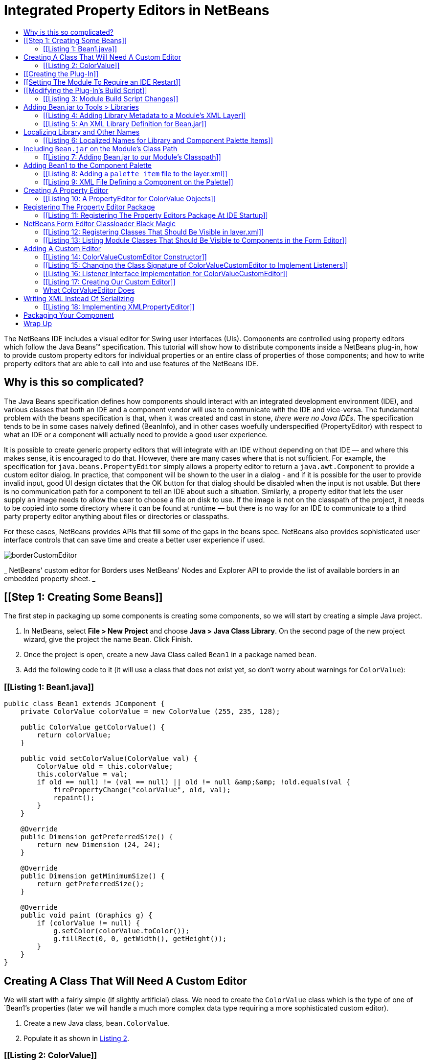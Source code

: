 // 
//     Licensed to the Apache Software Foundation (ASF) under one
//     or more contributor license agreements.  See the NOTICE file
//     distributed with this work for additional information
//     regarding copyright ownership.  The ASF licenses this file
//     to you under the Apache License, Version 2.0 (the
//     "License"); you may not use this file except in compliance
//     with the License.  You may obtain a copy of the License at
// 
//       http://www.apache.org/licenses/LICENSE-2.0
// 
//     Unless required by applicable law or agreed to in writing,
//     software distributed under the License is distributed on an
//     "AS IS" BASIS, WITHOUT WARRANTIES OR CONDITIONS OF ANY
//     KIND, either express or implied.  See the License for the
//     specific language governing permissions and limitations
//     under the License.
//

= Integrated Property Editors in NetBeans
:jbake-type: platform-tutorial
:jbake-tags: tutorials 
:markup-in-source: verbatim,quotes,macros
:jbake-status: published
:syntax: true
:source-highlighter: pygments
:toc: left
:toc-title:
:icons: font
:experimental:
:description: Integrated Property Editors in NetBeans - Apache NetBeans
:keywords: Apache NetBeans Platform, Platform Tutorials, Integrated Property Editors in NetBeans

The NetBeans IDE includes a visual editor for Swing user interfaces (UIs). Components are controlled using property editors which follow the Java Beans™ specification. This tutorial will show how to distribute components inside a NetBeans plug-in, how to provide custom property editors for individual properties or an entire class of properties of those components; and how to write property editors that are able to call into and use features of the NetBeans IDE.


== Why is this so complicated?

The Java Beans specification defines how components should interact with an integrated development environment (IDE), and various classes that both an IDE and a component vendor will use to communicate with the IDE and vice-versa. The fundamental problem with the beans specification is that, when it was created and cast in stone, _there were no Java IDEs_. The specification tends to be in some cases naively defined (BeanInfo), and in other cases woefully underspecified (PropertyEditor) with respect to what an IDE or a component will actually need to provide a good user experience.

It is possible to create generic property editors that will integrate with an IDE without depending on that IDE — and where this makes sense, it is encouraged to do that. However, there are many cases where that is not sufficient. For example, the specification for `java.beans.PropertyEditor` simply allows a property editor to return a `java.awt.Component` to provide a custom editor dialog. In practice, that component will be shown to the user in a dialog - and if it is possible for the user to provide invalid input, good UI design dictates that the OK button for that dialog should be disabled when the input is not usable. But there is no communication path for a component to tell an IDE about such a situation. Similarly, a property editor that lets the user supply an image needs to allow the user to choose a file on disk to use. If the image is not on the classpath of the project, it needs to be copied into some directory where it can be found at runtime — but there is no way for an IDE to communicate to a third party property editor anything about files or directories or classpaths.

For these cases, NetBeans provides APIs that fill some of the gaps in the beans spec. NetBeans also provides sophisticated user interface controls that can save time and create a better user experience if used.

 
image::images/borderCustomEditor.png[] 
_ NetBeans' custom editor for Borders uses NetBeans' 
Nodes and Explorer API to provide the list of available 
borders in an embedded property sheet. _ 


== [[Step 1: Creating Some Beans]] 

The first step in packaging up some components is creating some components, so we will start by creating a simple Java project.


[start=1]
1. In NetBeans, select *File > New Project* and choose *Java > Java Class Library*. On the second page of the new project wizard, give the project the name `Bean`. Click Finish.

[start=2]
1. Once the project is open, create a new Java Class called `Bean1` in a package named `bean`.

[start=3]
1. Add the following code to it (it will use a class that does not exist yet, so don't worry about warnings for `ColorValue`):


=== [[Listing 1: Bean1.java]] 


[source,java,subs="{markup-in-source}"]
----

public class Bean1 extends JComponent {
    private ColorValue colorValue = new ColorValue (255, 235, 128);

    public ColorValue getColorValue() {
        return colorValue;
    }

    public void setColorValue(ColorValue val) {
        ColorValue old = this.colorValue;
        this.colorValue = val;
        if ((old == null) != (val == null) || old != null &amp;&amp; !old.equals(val)) {
            firePropertyChange("colorValue", old, val);
            repaint();
        }
    }

    @Override
    public Dimension getPreferredSize() {
        return new Dimension (24, 24);
    }

    @Override
    public Dimension getMinimumSize() {
        return getPreferredSize();
    }

    @Override
    public void paint (Graphics g) {
        if (colorValue != null) {
            g.setColor(colorValue.toColor());
            g.fillRect(0, 0, getWidth(), getHeight());
        }
    }
}
        
----


== Creating A Class That Will Need A Custom Editor

We will start with a fairly simple (if slightly artificial) class. We need to create the `ColorValue` class which is the type of one of `Bean1`'s properties (later we will handle a much more complex data type requiring a more sophisticated custom editor).


[start=1]
1. Create a new Java class, `bean.ColorValue`.

[start=2]
1. Populate it as shown in <<listing2,Listing 2>>.


=== [[Listing 2: ColorValue]] 


[source,java,subs="{markup-in-source}"]
----

package bean;
import java.awt.Color;
import java.beans.PropertyChangeListener;
import java.beans.PropertyChangeSupport;
import java.io.Serializable;
public class ColorValue implements Serializable {
    private final PropertyChangeSupport supp = new PropertyChangeSupport(this);
    private int red;
    private int green;
    private int blue;

    public ColorValue() {}

    public ColorValue(int red, int green, int blue) {
        if (red < 0 || red > 255) {
            throw new IllegalArgumentException("" + red);
        }
        if (green < 0 || green > 255) {
            throw new IllegalArgumentException("" + green);
        }
        if (blue < 0 || blue > 255) {
            throw new IllegalArgumentException("" + blue);
        }
        this.red = red;
        this.green = green;
        this.blue = blue;
    }

    public int getBlue() {
        return blue;
    }

    public int getGreen() {
        return green;
    }

    public int getRed() {
        return red;
    }

    public void setGreen(int green) {
        if (green < 0 || green > 255) {
            throw new IllegalArgumentException("" + green);
        }
        int old = this.green;
        this.green = green;
        if (green != old) {
            supp.firePropertyChange("green", old, green);
        }
    }

    public void setBlue(int blue) {
        if (blue < 0 || blue > 255) {
            throw new IllegalArgumentException("" + blue);
        }
        int old = blue;
        this.blue = blue;
        if (old != blue) {
            supp.firePropertyChange("blue", old, blue);
        }
    }

    public void setRed(int red) {
        if (red < 0 || red > 255) {
            throw new IllegalArgumentException("" + red);
        }
        int old = this.red;
        this.red = red;
        if (old != red) {
            supp.firePropertyChange("red", old, red);
        }
    }

    public Color toColor() {
        return new Color(red, green, blue);
    }

    @Override
    public boolean equals(Object obj) {
        if (obj == null || ColorValue.class != obj.getClass()) {
            return false;
        }
        final ColorValue other = (ColorValue) obj;
        return red == other.red &amp;&amp; green == other.green &amp;&amp; blue == other.blue;
    }

    @Override
    public int hashCode() {
        //evenly distribute 3 byte values across 32 bits
        return red + (green << 12) + (blue << 24);
    }

    public void removePropertyChangeListener(PropertyChangeListener pl) {
        supp.removePropertyChangeListener(pl);
    }

    public void addPropertyChangeListener(PropertyChangeListener pl) {
        supp.addPropertyChangeListener(pl);
    }
}
----


== [[Creating the Plug-In]] 

Now we need to create a NetBeans plug-in (module) which will do three things:


[start=1]
1. Integrate our class library into the IDE, so that it appears in the list of libraries available to users (found in *Tools > Libraries* in the IDE). While we could ask users to put the JAR for our library on the classpath of every project they use it in, this approach is much more convenient.

[start=2]
1. Add `Bean1` to the Component Palette, so that users can simply drag the component into their user interfaces.

[start=3]
1. Provide our property editors for our property classes and integrate them into the IDE.

NetBeans comes with built-in support for creating modules, so setting up a new module project is quite simple:


[start=1]
1. Select *File > New Project* in the main menu.

[start=2]
1. In the New Project wizard, choose *NetBeans Modules> Module* on the first page, then click Next.

[start=3]
1. On the second page of the wizard, name the project `BeanLibraryModule`.

[start=4]
1. On the third page of the wizard, enter `org.netbeans.demo.form.beanlib` for the *Code Name Base*, and `Bean Library Module` for the display name. Check the *Generate XML Layer* checkbox and click *Finish*.


== [[Setting The Module To Require an IDE Restart]] 

Modules which install Java libraries — particuarly ones which add components to the component palette should always require a restart of the IDE. There are two reasons for this:

* _MS Windows File Locking_—The IDE can reload a module without restarting. However, on the Windows platform, if something is using a JAR file, it will be locked at the operating system level, so updating the module may fail with an exception if the old JAR file cannot be overwritten with the new one.
* _Form Editor Reloading_—If the user has a form open, which is using a component from the JAR file, the component will not be replaced with one from the new JAR file (this could be very complicated if the file is modified but not saved). For the updated component to be used, we need to be sure both that the form is reloaded, and also that any cached class data from the JAR is discarded.

Causing a module to request that the IDE restart itself before it is installed is as simple as checking a checkbox:


[start=1]
1. Once the project is created, right click it and choose Properties

[start=2]
1. When the *Project Properties* dialog appears, click the *Build > Packaging* item in the category list to show the Packaging page of the dialog; check the *Needs Restart on Install* checkbox and click *OK* to save this setting.


== [[Modifying the Plug-In's Build Script]] 

We now have a plug-in. However, we will want it to bundle the `Bean` project. So before going further, it would be useful to do the following:


[start=1]
1. Modify the module's build script to recompile the Bean project — this way, the module will always contain the latest version of the project

[start=2]
1. Modify the build script to copy the Bean project into the place it needs to be to bundle `Bean.jar` into our module.

Doing these things involves overriding two targets in our module project's build script. Ant supports a crude sort of target inheritance, in which we replace a target from one build script, but call the original target by referring to `[projectname].[targetname]` (the project name in this case is the name defined in the `<project>` tag at the top of any Ant build script).


[start=1]
1. Open the build script by expanding the module project in the *Projects* tab in the IDE, and the *Important Files* node under it, and double clicking the *Build Script* node. This corresponds to the file `build.xml` in the `BeanLibraryModule` directory which is the root of our module project.

[start=2]
1. Add the code found in  link:listing3[Listing 3] to the build script, below the line `<import file="nbproject/build-impl.xml"/>`.


=== [[Listing 3: Module Build Script Changes]] 


[source,xml,subs="{markup-in-source}"]
----

<target name="build-init" depends="harness.build-init">
    <echo>Rebuilding Bean JAR</echo>
    <ant antfile="../Bean/build.xml" target="jar" inheritall="false" inheritrefs="false"/>
    <mkdir dir="release/libs"/>
    <copy file="../Bean/dist/Bean.jar" todir="release/libs"/>
</target>

<target name="clean" depends="projectized-common.clean">
    <echo>Cleaning and deleting copy of Bean JAR</echo>
    <ant antfile="../Bean/build.xml" target="clean" inheritall="false" inheritrefs="false"/>
    <delete file="${basedir}/release/libs/Bean.jar"/>
</target>
----

Most of the targets in the `build.xml` for a module project are in other files — specifically, in `nbproject/build-impl.xml` and in `$HARNESS/build.xml` and `$HARNESS/common.xml` (`$HARNESS` is a directory under the copy of NetBeans you are building against, which may or may not be your IDE). To find out what file a target you are calling or overriding is in, find the `build.xml` in the *Files* tab in the IDE. Expand its node and you will see all of the targets (even ones in other files). Right click the target you are wondering about and choose *Open* to open the file which contains that target in the IDE. The path on disk to the file will be shown in the tooltip of its tab in the editor.

This code will build the `Bean` project, and copy the resulting JAR file to `BeanLibraryModule/release/libs`. The build script will bundle anything under the `release` subdir of a module into the NBM file you will deliver to your users (for example, via an update server found via *Tools > Plugins*).

At this point, it is a good time to make sure everything is working correctly. You can test this by right clicking `BeanLibraryModule` in the *Projects* tab, and choosing *Build* from the popup menu (or by pressing F11).


== Adding Bean.jar to Tools > Libraries

Now we need to add some metadata to our module — no code yet — to make `Bean.jar` appear in the list of libraries for users who have installed our module. This involves two steps:


[start=1]
1. Open the module's _layer file_ — you can find it under the *Important Files* node below the module project's node in the *Projects* tab (if you don't see it, you did not check the *Generate XML Layer* button when you created the module project). This file provides declarative metadata to NetBeans at runtime. One of the things it can do is tell NetBeans about a library a module is installing.

[start=2]
1. Between the `<filesystem>` tags, add the XML from <<listing4,listing 4>>.


=== [[Listing 4: Adding Library Metadata to a Module's XML Layer]] 


[source,xml,subs="{markup-in-source}"]
----

<folder name="org-netbeans-api-project-libraries">
    <folder name="Libraries">
        <file name="Bean.xml" url="Bean.xml"/>
    </folder>
</folder>

----

The `url` attribute of the `file` tag is important — the XML we have entered defines a _virtual file_ — but a file name is usually useless without some content. The URL attribute is a path, relative to the layer file, in the location where it really lives on disk. The next step is to actually create a file called `Bean.xml`.


[start=1]
1. With the layer XML file open, press Ctrl-Shift-1 (Command-Shift-1 on Macintosh) to reveal the file, inside the package `org.netbeans.demo.form.beanlib` in the module project's source code.

[start=2]
1. Right click that package, and choose *New > Other*. In the New File Wizard which opens, choose *XML > XML Document*.

[start=3]
1. Name the file `Bean` on the second page of the wizard and click *Finish* to create the file.

[start=4]
1. Populate the file with the XML content in <<listing5,listing 5>>.


=== [[Listing 5: An XML Library Definition for Bean.jar]] 


[source,xml,subs="{markup-in-source}"]
----

<?xml version="1.0" encoding="UTF-8"?>
<!DOCTYPE library PUBLIC "-//NetBeans//DTD Library Declaration 1.0//EN" "https://netbeans.org/dtds/library-declaration-1_0.dtd">
<library version="1.0">
    <name>Bean</name>
    <type>j2se</type>
    <localizing-bundle>org.netbeans.demo.form.beanlib.Bundle</localizing-bundle>
    <volume>
        <type>classpath</type>
        <resource>jar:nbinst://org.netbeans.demo.form.beanlib/modules/ext/Bean.jar!/</resource>
    </volume>
    <volume>
        <type>src</type>
    </volume>
    <volume>
        <type>javadoc</type>
    </volume>
</library>
    
----

Note that there are placeholders in this file for Javadoc documentation and source files. If you want to include these later, just create targets in `Bean/build.xml` to build and zip the javadoc and sources into zip files, and modify `BeanLibraryModule` to call those targets in the Bean project and copy the additional files into the same directory as `Bean.jar`; then add `<resource>` tags similar to the one already in this file, but pointing to the zip files. Such files are helpful for users who want instantly available documentation, or wish to step through your component's code in a debugger.


== Localizing Library and Other Names

All user-visible strings in NetBeans are localized — put into resource-bundle files, so they can be translated into other human languages. Things which are installed declaratively via `layer.xml` files are no exception. You may have noticed that a _localizing bundle_ is mentioned in some of the XML we have already entered. This is a pointer to a file named `Bundle.properties`, which should live in the package `org.netbeans.demo.form.beanlib` alongside our other files. If it does not exist, create it as follows:


[start=1]
1. Right click the package `org.netbeans.demo.form.beanlib` and choose *New > Other* from the popup menu.

[start=2]
1. Choose *Other > Properties File* on the first step of the New File Wizard and click Next.

[start=3]
1. On the second step of the wizard, name the file `Bundle` and click *Finish*.

[start=4]
1. Add the content in <<listing6,listing 6>> to the newly created resource bundle file (the content includes entries for files we are about to create in order to add `Bean1` to the Component Palette).


=== [[Listing 6: Localized Names for Library and Component Palette Items]] 


[source,java,subs="{markup-in-source}"]
----

Bean=Bean
FormDesignerPalette/Bean=Beans!
NAME_bean-Bean1=The Bean
HINT_bean-Bean1=This is a Bean
    
----

At this point, we have a working module to bundle Bean as a library. To try it out, right click the Bean Library Module project and choose *Run*. This will start another copy of NetBeans. When it is started, look for your library in the library manager dialog that opens when you select *Tools > Libraries* from the main menu.


== Including `Bean.jar` on the Module's Class Path

We are bundling the JAR file as a library. However, if we want property editors which can talk to both our Java Bean classes and to NetBeans itself, we will need to put `Bean.jar` onto our module's classpath as well. NetBeans is very strict about what JARs a module can see classes from, and by default, a library is for use in the projects a user creates, not for loading in to the VM NetBeans is running in. So we need to explicitly include `Beans.jar` in our module's classpath if we want to be able to use classes from it in our module — and if we want to provide _NetBeans-aware property editors_ we need to do that.

Not everybody needs property editors that interact with the IDE beyond the very limited ways the Java Beans specification allows. If you are writing ordinary property editors, you can simply skip the rest of this step, then follow the later steps to add your beans to the component palette and stop there:


[start=1]
1. Create another Java Class Library project called BeanEditors.

[start=2]
1. Put the Beans project on its classpath.

[start=3]
1. Create the `beans` package in the new project.

[start=4]
1. Write your properties (and optionally BeanInfo) there.

[start=5]
1. Add another `<resource>` entry to `Bean.xml` below the first one, which refers to `BeanEditors.jar`

[start=6]
1. Modify the module project's build script to build that project. too, and copy `BeanEditors.jar` to `release/libs`.

To add `Bean.jar` to the classpath of _classes in your module_, do the following:


[start=1]
1. Under the *Important Files* node under the Bean Library Module project, double click the node *Project Metadata* to open the project's `nbproject/project.xml` file in the editor.

[start=2]
1. Add the code in <<listing7,listing 7>> to the bottom of this file, just above the closing `</data>` tag.

[start=3]
1. Build the Bean Library Module project, to ensure that the JAR is where it needs to be.

[start=4]
1. Shut down and restart the IDE (module projects are not terribly intelligent about rescanning the classpath when the project metadata is manually modified, so you need to do this to have code-completion and parsing work in the editor later, when you use classes from `Bean.jar` in your module. This may be improved in future release of NetBeans).


=== [[Listing 7: Adding Bean.jar to our Module's Classpath]] 


[source,xml,subs="{markup-in-source}"]
----

<class-path-extension>
    <runtime-relative-path>ext/Bean.jar</runtime-relative-path>
    <binary-origin>../Bean/dist/Bean.jar</binary-origin>
</class-path-extension>
----

The “runtime relative path” is the path to Bean.jar from the location of the module JAR at runtime. The NBM file which is created when you right click the module project and choose *Create NBM* is unpacked onto disk when the user installs it. You can build the NBM and then expand in the *Files* tab in the IDE to browse its contents. You will find the module JAR under the `modules/` folder in the NBM. You will also find `modules/ext/Bean.jar` there — Bean.jar is added to the module's classpath using the standard Java mechanism of including `Class-Path: ext/Bean.jar` in the module's JAR manifest.


== Adding Bean1 to the Component Palette

We have our library embedded in our module — next we need to put our component on the Component Palette, so users will be able to drag and drop it into their user interfaces. Doing that is quite simple, and very similar to the way we added `Bean.jar` as a library — it will again involve editing the `layer.xml` file, adding a reference to an external XML file and then creating that file.


[start=1]
1. Open the `layer.xml` file, either by clicking *Important Files > XML Layer* under your project, or the node for `layer.xml` in the package `org.netbeans.demo.form.beanlib`.

[start=2]
1. Add the code in <<listing8,listing 8>> after the initial `<filesystem>` tag.

[start=3]
1. Create a new XML file called `Bean1_paletteItem.xml` next to the `layer.xml` file in the same package.

[start=4]
1. Replace the new XML file's contents with the XML code in <<listing9,listing 9>>.


=== [[Listing 8: Adding a `palette_item` file to the layer.xml]] 


[source,xml,subs="{markup-in-source}"]
----

<folder name="FormDesignerPalette">
    <folder name="Bean">
        <attr name="SystemFileSystem.localizingBundle" stringvalue="org.netbeans.demo.form.beanlib.Bundle"/>
        <file name="Bean1.palette_item" url="Bean1_paletteItem.xml"/>
    </folder>
</folder>
----


=== [[Listing 9: XML File Defining a Component on the Palette]] 


[source,xml,subs="{markup-in-source}"]
----

<?xml version="1.0" encoding="UTF-8"?>
<palette_item version="1.0">
  <component classname="bean.Bean1"/>
  <description localizing-bundle="org.netbeans.demo.form.beanlib.Bundle"
               display-name-key="NAME_bean-Bean1"
               tooltip-key="HINT_bean-Bean1" />
  <classpath>
    <resource type="library" name="Bean"/>
  </classpath>
</palette_item>
    
----

At this point, the work of embedding our library and our component is done. Run the module now to try out the result — create a new project in the copy of NetBeans that starts, then use *New > JPanel Form* to show the form editor (aka “Matisse”). There will be a new category, *Beans!* on the Component Palette. Expand it, and you will see `Bean1`, listed as *The Bean* (these are the strings we defined in our `Bundle.properties` file). Drag it onto the form to use it.

Notice also that, after you add a `Bean1` to a form, if you expand the *Libraries* node under the project, the `Bean` library has automatically been added to the project's classpath.

The Java Beans specification allows a `BeanInfo` class for a component to define a localized name for it, along with icons. In the example above, we defined the localized name in the `palette_item` file's definition and the `Bundle.properties` file. You can use either one (just leave out the line about the resource bundle in the XML file to use the BeanInfo); if you are going to need a `BeanInfo` anyway, you can just define it there. However, since they are Java classes, BeanInfos use memory and are an inefficient way to define this sort of thing. If possible, avoid having a `BeanInfo` and just use this mechanism.

If you want to provide icons via the `palette_item` XML file, you can do that too — just add the following lines inside the `<palette_item>` tags in the file, replacing the file name with a .gif or .png file name, and the path with the path in your module to the package they are in:


[source,java,subs="{markup-in-source}"]
----

<icon16 urlvalue="nbres:/org/netbeans/modules/form/beaninfo/awt/panel.gif" />
<icon32 urlvalue="nbres:/org/netbeans/modules/form/beaninfo/awt/panel32.gif" />
----


== Creating A Property Editor

Now we are ready to create a property editor. We will put our editors in another package, `org.netbeans.demo.form.beanlib.editors` — in accordance with the Java Beans specification, that package will be registered with `java.beans.PropertyEditorManager`. We don't need `PropertyEditorManager` to be able to find other classes that are part of our module, but are not our property editors or classes our property editors use. So keeping unrelated classes invisible to our property editors is good sense both from a perfomance and a security perspective.


[start=1]
1. Right-click the `org.netbeans.demo.form.beanlib.editors` package and choose *New > Java Class*.

[start=2]
1. When the New File Wizard opens, name the class `ColorValueEditor`.

[start=3]
1. Replace the template code that initially appears in the new Java file with the code in <<listing10,listing 10>>.


=== [[Listing 10: A PropertyEditor for ColorValue Objects]] 


[source,java,subs="{markup-in-source}"]
----

package org.netbeans.demo.form.beanlib.editors;
import bean.ColorValue;
import java.awt.Component;
import java.awt.Graphics;
import java.awt.Rectangle;
import java.beans.PropertyChangeListener;
import java.beans.PropertyChangeSupport;
import java.beans.PropertyEditor;
import org.openide.explorer.propertysheet.ExPropertyEditor;
import org.openide.explorer.propertysheet.PropertyEnv;
public class ColorValueEditor implements PropertyEditor, ExPropertyEditor {
    private ColorValue value;
    public void setValue(Object o) {
        this.value = (ColorValue) o;
    }

    public Object getValue() {
        return value;
    }

    public boolean isPaintable() {
        return false;
    }

    public void paintValue(Graphics grphcs, Rectangle rctngl) {
        throw new UnsupportedOperationException("Not supported yet.");
    }

    public String getJavaInitializationString() {
        return "new ColorValue(" + value.getRed() + ',' +
                value.getGreen() + ',' + value.getBlue() + ')';
    }

    public String getAsText() {
        return "" + value.getRed() + ',' + value.getGreen() + ',' +
                value.getBlue();
    }

    public void setAsText(String string) throws IllegalArgumentException {
        String[] rgb = string.split(",");
        if (rgb == null || rgb.length != 3) {
            throw new IllegalArgumentException ("Should be in format " +
                    "'red,green,blue'");
        }
        try {
            int red = Integer.parseInt(rgb[0].trim());
            int green = Integer.parseInt(rgb[1].trim());
            int blue  = Integer.parseInt(rgb[2].trim());
            setValue (new ColorValue(red, green, blue));
        } catch (NumberFormatException nfe) {
            throw new IllegalArgumentException(nfe);
        }
    }

    public String[] getTags() {
        return null;
    }

    public Component getCustomEditor() {
        return null;
    }

    public boolean supportsCustomEditor() {
        return false;
    }

    private final PropertyChangeSupport supp = new PropertyChangeSupport(this);
    public void addPropertyChangeListener(PropertyChangeListener pl) {
        supp.addPropertyChangeListener(pl);
    }

    public void removePropertyChangeListener(PropertyChangeListener pl) {
        supp.removePropertyChangeListener(pl);
    }

    private PropertyEnv env;
    public void attachEnv(PropertyEnv pe) {
        env = pe;
    }
}
    
----


== Registering The Property Editor Package

We now have a property editor for `ColorValue` objects. The next step is to register our property editor package, so that, when our module is run in the IDE, `java.beans.PropertyEditorManager` can find our editor and it will be used in the Property Sheet of the Form Editor.

While most of the time, the way you install things in NetBeans, so that the IDE can find your module's classes at runtime, is declarative — using the `layer.xml` file and similar mechanisms — `PropertyEditorManager` is not part of NetBeans, it is part of the JDK. It expects registration to be done programmatically, via Java code that runs during IDE startup. Running code during startup is generally to be avoided, since it means the user will be looking at the startup splash-screen for longer, but in this case there is no other way.

To register our property editor, we need to create a subclass of `org.openide.modules.ModuleInstall`, and add a reference to it to our module's JAR manifest. Fortunately, there is a file template built into NetBeans' module-writing tools that will take care of creating the subclass and adding the manifest entry — we can use that and then just add the code we need to the resulting `ModuleInstall`. To do that:


[start=1]
1. Right click the `org.netbeans.demo.form.beanlib` package and choose *New > Other* from the popup menu.

[start=2]
1. In the New File Wizard, choose *Module Development > Module Installer* and click *Next*, then click *Finish*. A Java file called `Installer` will be created in the package.

[start=3]
1. Replace the `restored()` method with the contents of <<listing11,listing 11>>


=== [[Listing 11: Registering The Property Editors Package At IDE Startup]] 


[source,java,subs="{markup-in-source}"]
----

public void restored() {
    String[] old = PropertyEditorManager.getEditorSearchPath();
    List <String> l = new ArrayList<String>(Arrays.asList(old));
    l.add ("org.netbeans.demo.form.beanlib.editors");
    PropertyEditorManager.setEditorSearchPath(l.toArray(new String[l.size()]));
}
----

`java.beans.PropertyEditorManager` uses a naming convention to recognize property editors: It expects the class name of an editor for a type to be the name of the class it edits plus "Editor" (i.e. the editor class for a ColorValue must be called ColorValueEditor). PropertyEditorManager also allows you to register a specific editor class to edit a specific class. The code above would look like `PropertyEditorManager.registerEditor (ColorValue.class, ColorValueEditor.class)` if we took that approach.

Package name based registration has the advantage that neither the ColorValue nor the ColorValueEditor class needs to be loaded into the VM unless the user actually uses it.


== NetBeans Form Editor Classloader Black Magic

At this point we are almost ready to run our module with our property editor. There is one bit of arcana left to take care of. As mentioned earlier, NetBeans does various tricks with classloaders — in particular, limiting classes a module can see to only those ones it says it needs access to.

A Swing GUI and its libraries are classes that belong to the user — they are not parts of NetBeans. The form editor takes a similar approach — Java classes used in a Swing UI _are_ loaded into the Java Virtual Machine NetBeans is running in; however, they are loaded in their own classloader, which normally does not allow random components access to classes from a module. This has two beneficial effects:


[start=1]
1. A foreign Swing component cannot interfere with the operation of the rest of the IDE, just because a user dropped it on a form.

[start=2]
1. Misbehaving or memory-leaking components can be discarded when the form is closed and the classloader it used is discarded — limiting the potential damage a buggy component can do.

We have already set up the classpath so that our module can see classes from `Bean.jar`. We need to set up the reverse situation — allow our properties to call into classes in our module and the rest of NetBeans when they are loaded inside the sandbox of the classloader the form editor uses for loading the user's components.

This is accomplished via a bit of black magic with the form editor's classloader. The form editor allows us to define a special text file in our `layer.xml` file, which contains a list of classes and/or packages that should be visible to components living inside a Swing form. To accomplish this:


[start=1]
1. Open `layer.xml` again in the text editor.

[start=2]
1. Add the XML fragment from <<listing12,listing 12>> before the closing `</filesystem>` tag.

[start=3]
1. Right click the `org.netbeans.demo.form.beanlib` package, and choose *New > Other*.

[start=4]
1. In the New File Wizard, choose *Other > Empty File* and click *Next*.

[start=5]
1. In the second page of the New File Wizard, name the file `BeanClasses.txt` (note that because we are using the *Empty File* template, we need to specify the file extension — normally you do not do this or you end up with file names such as `Foo.xml.xml`).

[start=6]
1. Paste the contents of <<listing13,listing 13>> into the new text file.


=== [[Listing 12: Registering Classes That Should Be Visible in layer.xml]] 


[source,xml,subs="{markup-in-source}"]
----

<folder name="org-netbeans-modules-form">
   <folder name="classloader">
       <folder name="system">
            <file name="BeanClasses.txt" url="BeanClasses.txt"/>
        </folder>
   </folder>
</folder>
----

If your property editors or components also need to be able to see classes or resources (such as images) that are part of the user's project, you can register the class list in the folder `system_with_project` instead of `system`. If some do and some do not, register two lists, including only those that really need to see classes from the user's project in `system_with_project`.


=== [[Listing 13: Listing Module Classes That Should Be Visible to Components in the Form Editor]] 


[source,java,subs="{markup-in-source}"]
----

org.netbeans.demo.form.beanlib.editors.**
bean.**
    
----

Now at last we have working property editors which are registered by our module. You can run the module project, add a `Bean1` to a Swing form, and the property `colorValue` will use our property editor.

This file can list individual classes, or it can list packages including all subpackages of those classes by using the suffix `**`, or limit the search to only the one specified package but using the suffix `*`. The next step is to create a custom editor that will interact with the IDE, controlling its (NetBeans-provided) OK button.


== Adding A Custom Editor

To really interact with the IDE, we should add support for a custom (pop-up window) editor for our `ColorValue` property. To do that:


[start=1]
1. Right-click the `org.netbeans.demo.form.beanlib.editors` package and choose *New > JPanel Form* from the popup window.

[start=2]
1. In the New File Wizard that opens, name the file `ColorValueCustomEditor`.

[start=3]
1. In the newly created JPanel form, add the following components from the Component Palette, arranging the UI as shown in <<figure2,figure 2>> and setting the variable names as shown below (to set the name, slow-double-click the name of each component in the *Inspector* window, then type the new name; component type shown in parentheses):

 [[
image::images/colorValueCustomEditorUI.png[]]]
_Figure 2: Color Value Custom Editor User Interface_

|===
|redLabel (JLabel) |redSlider (JSlider) |redValue (JLabel) 

|greenLabel (JLabel) |greenSlider (JSlider) |greenValue (JLabel) 

|blueLabel (JLabel) |blueSlider (JSlider) |blueValue (JLabel) 

|intLabel (JLabel) |intValue (JTextField) 

|sample (JLabel) 
|===
_Table 1: Component Variable Names and Types in ColorValueCustomEditor_ 

[start=4]
1. Set the property *Opaque* to true on the property sheet for `sample`.

[start=5]
1. Select all (shift-click) of the JSliders in the form editor, and set their `maximum` property to `255`.

[start=6]
1. Replace the constructor of `ColorValueCustomEditor` with the content of <<listing14,listing 14>>.

[start=7]
1. Change the class signature of `ColorValueCustomEditor` to look like <<listing15,listing 15, implementing `ChangeListener` and `DocumentListener`>>.

[start=8]
1. Add the code in  link:listing16[listing 16] to `ColorValueCustomEditor` to implement the listener interfaces and handle events.


=== [[Listing 14: ColorValueCustomEditor Constructor]] 


[source,java,subs="{markup-in-source}"]
----

    private final ColorValueEditor ed;
    public ColorValueCustomEditor(ColorValueEditor ed, PropertyEnv env) {
        initComponents();
        ColorValue cv = (ColorValue) ed.getValue();
        if (cv != null) {
            Color c = cv.toColor();
            setColor(c);
            intValue.setText(c.getRGB() + "");
        }
        env.setState(PropertyEnv.STATE_VALID);
        this.ed = ed;
        redSlider.getModel().addChangeListener(this);
        greenSlider.getModel().addChangeListener(this);
        blueSlider.getModel().addChangeListener(this);
        intValue.getDocument().addDocumentListener(this);
    }
----


=== [[Listing 15: Changing the Class Signature of ColorValueCustomEditor to Implement Listeners]] 


[source,java,subs="{markup-in-source}"]
----

final class ColorValueCustomEditor extends javax.swing.JPanel implements ChangeListener, DocumentListener {
----


=== [[Listing 16: Listener Interface Implementation for ColorValueCustomEditor]] 


[source,java,subs="{markup-in-source}"]
----

    private ColorValue getPropertyValue() {
        return new ColorValue(redSlider.getValue(), greenSlider.getValue(),
                blueSlider.getValue());
    }

    private boolean inUpdate;
    public void stateChanged(ChangeEvent ce) {
        if (inUpdate) {
            return;
        }
        inUpdate = true;
        try {
            redValue.setText(redSlider.getValue() + "");
            greenValue.setText(greenSlider.getValue() + "");
            blueValue.setText(blueSlider.getValue() + "");
            ColorValue v = getPropertyValue();
            Color c = v.toColor();
            intValue.setText(c.getRGB() + "");
            sample.setBackground(c);
            ed.setValue(v);
        } finally {
            inUpdate = false;
        }
    }

    public void insertUpdate(DocumentEvent de) {
        changedUpdate(de);
    }

    public void removeUpdate(DocumentEvent de) {
        changedUpdate(de);
    }

    void setColor (Color c) {
        boolean old = inUpdate;
        inUpdate = true;
        try {
            redSlider.setValue(c.getRed());
            greenSlider.setValue(c.getGreen());
            blueSlider.setValue(c.getBlue());
        } finally {
            inUpdate = old;
        }
    }

    public void changedUpdate(DocumentEvent de) {
        if (!inUpdate) {
            try {
                int val = Integer.parseInt(intValue.getText().trim());
                setColor(new Color(val));
            } catch (NumberFormatException e) {
                PropertyEnv env = ed.env;
                if (env != null) {
                    env.setState(PropertyEnv.STATE_VALID);
                }
            }
        }
    }
    
----

Now we just need to modify `ColorValueEditor` to actually create a `ColorValueCustomEditor`. To do that:


[start=1]
1. Update the `supportsCustomEditor()` and `getCustomEditor()` to look like <<listing17,listing 17>>


=== [[Listing 17: Creating Our Custom Editor]] 


[source,java,subs="{markup-in-source}"]
----

    public Component getCustomEditor() {
        return new ColorValueCustomEditor(this, env);
    }

    public boolean supportsCustomEditor() {
        return true;
    }
----

At this point, we are ready to run the project, and when you click on the [...] button for the `colorValue` property of an instance of `Bean1` on your form, our newly finished custom editor will open. Notice that if you type an invalid number in the text area, the OK button will become disabled.


=== What ColorValueEditor Does

You may have noticed that `ColorValueEditor` implements a NetBeans interface, `org.openide.explorer.propertysheet.ExPropertyEditor`, in addition to the standard JDK `PropertyEditor` interface. This interface, or more importantly the `PropertyEnv` object that is passed to it is the path for our property editor to escape the prison of the Java Beans spec and interact with the environment (the IDE) that instantiated it.

`PropertyEnv` is an enigmatic little class, but it offers a lot of power. In our case, we are using it very simply, just to let our custom editor control the OK button of the dialog it appears in. To do that, we call `env.setState(PropertyEnv.STATE_INVALID)` to disable the OK button, and `env.setState(PropertyEnv.STATE_VALID)` to reënable it. Here are some of the other things we could do with it:

* Delay figuring out if the user's input is good or not until the user presses enter, by calling `env.setState(PropertyEnv.STATE_NEEDS_VALIDATION)` and attaching a `VetoableChangeListener` which can veto a change to `STATE_VALID` which will happen when the user presses OK
* Get the `Node.Property` object which created the property editor and represents the property being useful, using `env.getFeatureDescriptor()`. This is useful for passing hints to the property sheet about how an editor should behave when in the property sheet. Two useful hints are
* Call `env.getFeatureDescriptor().setValue("canEditAsText", Boolean.FALSE)` to make the property non-editable inside the property sheet (so the only way to change the property is to open the custom editor).
* Call `env.getFeatureDescriptor().setValue("suppressCustomEditor", Boolean.TRUE)` from a `PropertyEditor` subclass, to hide the [...] custom editor button on a property that would otherwise have one.
* Register an `InplaceEditor.Factory` which can provide the UI component that is shown in the property sheet when the user edits the property without opening a custom editor (a tutorial on how to do that can  link:https://netbeans.apache.org/tutorials/nbm-property-editors.html[be found here])
* Get the Node for the file being edited like this:

[source,java,subs="{markup-in-source}"]
----

Node n = null;
for (Object o : env.getBeans()) {
  if (o instanceof Node) {
    n = (Node) o;
    break;
  }
}
            
----

and use that to
* Get the file that is being edited — `n.getLookup().lookup(DataObject.class).getPrimaryFile()`
* Find the project that owns the file being edited and interrogate its classpath (for example, to list possible directories the user might want to save an icon file to):

[source,java,subs="{markup-in-source}"]
----

FileObject fo = n.getLookup().lookup(DataObject.class).getPrimaryFile();
Project project = FileOwnerQuery.getOwner(fo);
if (project != null) } {
   ClassPathProvider provider = project.getLookup().lookup(ClassPathProvider.class);
   ...
----

Be aware that `attachEnv()` may be called more than once for your property editor. To make sure you are using the right instance of `PropertyEnv`, store the value from the most recent call in a field of your property editor, and pass that to the custom editor.


== Writing XML Instead Of Serializing

The last thing we may want to do is more about plumbing than anything the user sees directly: When you are editing a Swing form in the NetBeans Form Editor, you are really editing two files (though you only see the Java file in the projects tab). The form editor is really an editor for an invisible (in NetBeans) XML file that sits next to the Java source file. The form editor is really an editor of that XML file. Whenever you make a change in the form editor, the data about how components are positioned and their properties is saved in that file. That file is then used to generate the `initComponents()` method and other code inside the non-editable blue code blocks in your Java source. Whenever the XML file changes (because you made a change in the form editor and saved the file), those blue _guarded blocks_ are regenerated into the Java source file.

It is worth taking a look at the `.form` file after you have modified a `ColorValue` and saved the form (make sure you save it!). To do this, you will need to go outside of NetBeans and use a text editor (if on Windows, use a text editor that understands lines that end with just a carriage return character — WordPad, usually located in `C:\Program Files\Windows NT\Accessories` on Windows will do). What you will see is something like this:


[source,xml,subs="{markup-in-source}"]
----

<Property name="colorValue" type="bean.ColorValue" editor="org.netbeans.demo.form.beanlib.editors.ColorValueEditor">
  <SerializedValue value="-84,-19,0,5,115,114,0,15,98,101,97,110,46,67,
                   111,108,111,114,86,97,108,117,101,95,6,-80,34,96,
                  _[remainder omitted]_
</Property>
----

What are all of these numbers? This is a _serialized_ object. The form editor knows nothing about your component, but needs some way to save the state of our `ColorValue` object. The only built-in way Java has to do that is to use serialization to save the in-memory representation of your object as an array of bytes. The form editor then translates that array of bytes into a terribly inefficient comma-delimited string of numbers.

There are four big problems with using serialization to write out an object into the form file:


[start=1]
1. It's inefficent — it takes up a lot of space in the file, and takes longer to read and write

[start=2]
1. It's not human-readable — If a form were corrupted in some way, the user doesn't have any chance to figure out what the value of this object actually was

[start=3]
1. It's fragile — the data structure depends on the JVM's in-memory data structure for the class. If you add a field or a method to `ColorValue` in the future, the data in all existing `.form` files will be unusable. That means users will lose their components and have to recreate them, or they must never edit a form with a `Bean1` on it again.

There is another way. Although nobody truly loves writing DOM code, you can implement XMLPropertyEditor. What happens then is:


[start=1]
1. When the form is saved, the form editor will make an instance of the property editor for the property

[start=2]
1. The property editor will be passed the XML `Document` and asked to provide a document node that contains data about the component

[start=3]
1. The next time the form is opened, the form editor will read the name `org.netbeans.demo.form.beanlib.editors.ColorValueEditor` in the XML, make an instance of our editor, and ask it to read the XML that was written out and create an instance of `ColorValue` to display in the form editor.

By using XML instead of serialization, we get to choose what data we store in the `.form` file, how it is stored, and our code is in charge of reading it back. If new properties or fields have been added to `ColorValue` and we are reading an old form, we can just ignore missing values and use some reasonable default value. The result is that our users are protected from having corrupted, unopenable forms caused by upgrading to a new version of `Bean.jar`. To use this approach instead,


[start=1]
1. Modify the class signature of `ColorValueEditor` so that it implements `org.openide.explorer.propertysheet.editors.XMLPropertyEditor`.

[start=2]
1. Implement the methods of `XMLPropertyEditor` as shown in <<listing18,listing 18>>.


=== [[Listing 18: Implementing XMLPropertyEditor]] 


[source,java,subs="{markup-in-source}"]
----

public void readFromXML(Node node) throws IOException {
    NamedNodeMap attrs = node.getAttributes();
    Node red = attrs.getNamedItem("red");
    Node green = attrs.getNamedItem("green");
    Node blue = attrs.getNamedItem("blue");
    if (red != null &amp;&amp; green != null &amp;&amp; blue != null) {
        value = new ColorValue(
                Integer.parseInt(red.getNodeValue()),
                Integer.parseInt(green.getNodeValue()),
                Integer.parseInt(blue.getNodeValue())
                );
    } else {
        value = new ColorValue(); //use default value
    }
}

public Node storeToXML(Document doc) {
    Element el = doc.createElement("ColorValue");
    if (value != null) {
        el.setAttribute("red", "" + value.getRed());
        el.setAttribute("green", "" + value.getGreen());
        el.setAttribute("blue", "" + value.getBlue());
    }
    return el;
}
----

The above results in:


[source,xml,subs="{markup-in-source}"]
----

<Property name="colorValue" type="bean.ColorValue" editor="org.netbeans.demo.form.beanlib.editors.ColorValueEditor">
     <ColorValue blue="128" green="235" red="26"/>
</Property>
----


== Packaging Your Component

Once you have your module the way you like it, the next step is to package it up so that others can install it. In NetBeans, this is extremely simple: Just right click the module project and choose *Create NBM*. This will create an NBM (NetBeans Module) file which includes your module and your library in a single file any user can install using *Tools > Plugins*. Users of your component do not have to deal with separate JAR and documentation downloads, and if they want an updated version of your components, all they have to do is install a new NBM to get them.

A useful way to deliver components is to set up your own _update center_. An update center has a list of NBM files for download. Users of NetBeans can just add the URL for your update center on the *Settings* tab in *Tools > Plugins*. The IDE will automatically check with your server on a regular basis to see if there are updates available.

You can make this process even easier by doing two things:


[start=1]
1. Automatically generate the update index using NetBeans: Just create a *Module Suite* project and add the module to it. Right click that project and choose *Create NBMs*. Along with the NBM file, you get the `update.xml` file which is what the IDE reads to figure out if any updates are there.

[start=2]
1. Use  link:http://hudson.dev.java.net[Hudson] to run continuous builds of your suite and publish the resulting files. This way you can completely automate publishing new versions of your module and libraries. More information about setting up automated builds with Hudson  link:http://xtest.netbeans.org/XTest_for_Platform.html#Build_application_using_Hudson[can be found here]


== Wrap Up

NetBeans provides a powerful way to deliver Java components to your users, including all of the documentation and sources to your users and potential users in a single easy-to-use deliverable. By creating property editors that integrate tightly with NetBeans, you can further enhance the ease of use of working with your components. 

